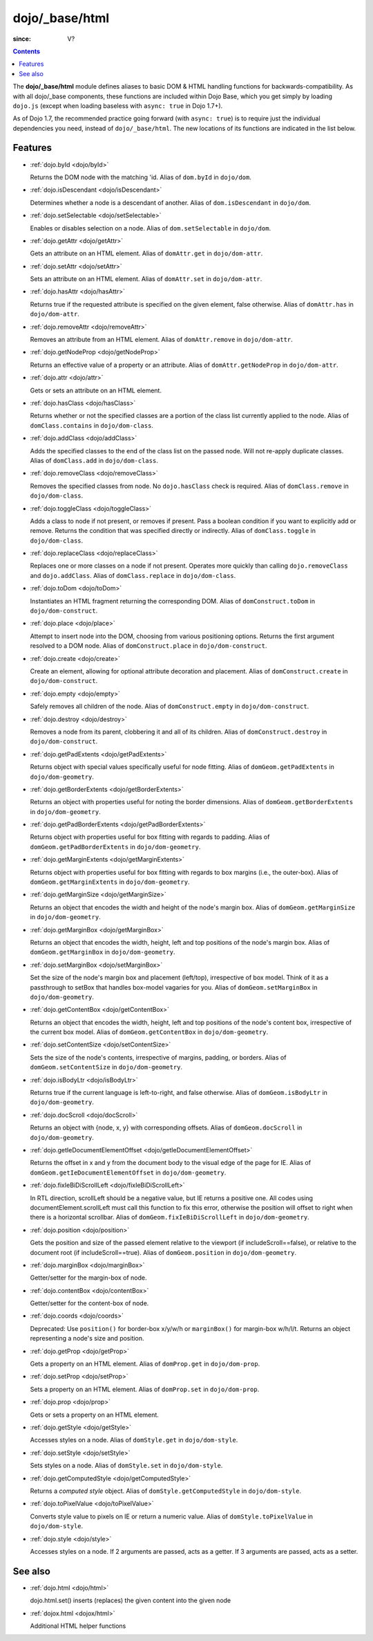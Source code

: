 .. _dojo/_base/html:

===============
dojo/_base/html
===============

:since: V?

.. contents::
    :depth: 2


The **dojo/_base/html** module defines aliases to basic DOM & HTML handling functions for backwards-compatibility.  As with all dojo/_base components, these functions are included within Dojo Base, which you get simply by loading ``dojo.js``  (except when loading baseless with ``async: true`` in Dojo 1.7+).

As of Dojo 1.7, the recommended practice going forward (with ``async: true``) is to require just the individual dependencies you need, instead of ``dojo/_base/html``.  The new locations of its functions are indicated in the list below.


Features
========

* :ref:`dojo.byId <dojo/byId>`

  Returns the DOM node with the matching 'id.  Alias of ``dom.byId`` in ``dojo/dom``.

* :ref:`dojo.isDescendant <dojo/isDescendant>`

  Determines whether a node is a descendant of another.  Alias of ``dom.isDescendant`` in ``dojo/dom``.

* :ref:`dojo.setSelectable <dojo/setSelectable>`

  Enables or disables selection on a node.  Alias of ``dom.setSelectable`` in ``dojo/dom``.

* :ref:`dojo.getAttr <dojo/getAttr>`

  Gets an attribute on an HTML element. Alias of ``domAttr.get`` in ``dojo/dom-attr``.

* :ref:`dojo.setAttr <dojo/setAttr>`

  Sets an attribute on an HTML element. Alias of ``domAttr.set`` in ``dojo/dom-attr``.

* :ref:`dojo.hasAttr <dojo/hasAttr>`

  Returns true if the requested attribute is specified on the given element, false otherwise. Alias of ``domAttr.has`` in ``dojo/dom-attr``.

* :ref:`dojo.removeAttr <dojo/removeAttr>`

  Removes an attribute from an HTML element.  Alias of ``domAttr.remove`` in ``dojo/dom-attr``.

* :ref:`dojo.getNodeProp <dojo/getNodeProp>`

  Returns an effective value of a property or an attribute.  Alias of ``domAttr.getNodeProp`` in ``dojo/dom-attr``.

* :ref:`dojo.attr <dojo/attr>`

  Gets or sets an attribute on an HTML element.

* :ref:`dojo.hasClass <dojo/hasClass>`

  Returns whether or not the specified classes are a portion of the class list currently applied to the node.  Alias of ``domClass.contains`` in ``dojo/dom-class``.

* :ref:`dojo.addClass <dojo/addClass>`

  Adds the specified classes to the end of the class list on the passed node. Will not re-apply duplicate classes. Alias of ``domClass.add`` in ``dojo/dom-class``.

* :ref:`dojo.removeClass <dojo/removeClass>`

  Removes the specified classes from node. No ``dojo.hasClass`` check is required.  Alias of ``domClass.remove`` in ``dojo/dom-class``.

* :ref:`dojo.toggleClass <dojo/toggleClass>`

  Adds a class to node if not present, or removes if present. Pass a boolean condition if you want to explicitly add or remove. Returns the condition that was specified directly or indirectly.  Alias of ``domClass.toggle`` in ``dojo/dom-class``.

* :ref:`dojo.replaceClass <dojo/replaceClass>`

  Replaces one or more classes on a node if not present. Operates more quickly than calling ``dojo.removeClass`` and ``dojo.addClass``.  Alias of ``domClass.replace`` in ``dojo/dom-class``.

* :ref:`dojo.toDom <dojo/toDom>`

  Instantiates an HTML fragment returning the corresponding DOM.  Alias of ``domConstruct.toDom`` in ``dojo/dom-construct``.

* :ref:`dojo.place <dojo/place>`

  Attempt to insert node into the DOM, choosing from various positioning options. Returns the first argument resolved to a DOM node.  Alias of ``domConstruct.place`` in ``dojo/dom-construct``.

* :ref:`dojo.create <dojo/create>`

  Create an element, allowing for optional attribute decoration and placement.  Alias of ``domConstruct.create`` in ``dojo/dom-construct``.

* :ref:`dojo.empty <dojo/empty>`

  Safely removes all children of the node.  Alias of ``domConstruct.empty`` in ``dojo/dom-construct``.

* :ref:`dojo.destroy <dojo/destroy>`

  Removes a node from its parent, clobbering it and all of its children.  Alias of ``domConstruct.destroy`` in ``dojo/dom-construct``.

* :ref:`dojo.getPadExtents <dojo/getPadExtents>`

  Returns object with special values specifically useful for node fitting.  Alias of ``domGeom.getPadExtents`` in ``dojo/dom-geometry``.

* :ref:`dojo.getBorderExtents <dojo/getBorderExtents>`

  Returns an object with properties useful for noting the border dimensions.  Alias of ``domGeom.getBorderExtents`` in ``dojo/dom-geometry``.

* :ref:`dojo.getPadBorderExtents <dojo/getPadBorderExtents>`

  Returns object with properties useful for box fitting with regards to padding.  Alias of ``domGeom.getPadBorderExtents`` in ``dojo/dom-geometry``.

* :ref:`dojo.getMarginExtents <dojo/getMarginExtents>`

  Returns object with properties useful for box fitting with regards to box margins (i.e., the outer-box).  Alias of ``domGeom.getMarginExtents`` in ``dojo/dom-geometry``.

* :ref:`dojo.getMarginSize <dojo/getMarginSize>`

  Returns an object that encodes the width and height of the node's margin box.  Alias of ``domGeom.getMarginSize`` in ``dojo/dom-geometry``.

* :ref:`dojo.getMarginBox <dojo/getMarginBox>`

  Returns an object that encodes the width, height, left and top positions of the node's margin box.  Alias of ``domGeom.getMarginBox`` in ``dojo/dom-geometry``.

* :ref:`dojo.setMarginBox <dojo/setMarginBox>`

  Set the size of the node's margin box and placement (left/top), irrespective of box model. Think of it as a passthrough to setBox that handles box-model vagaries for you.  Alias of ``domGeom.setMarginBox`` in ``dojo/dom-geometry``.

* :ref:`dojo.getContentBox <dojo/getContentBox>`

  Returns an object that encodes the width, height, left and top positions of the node's content box, irrespective of the current box model.  Alias of ``domGeom.getContentBox`` in ``dojo/dom-geometry``.

* :ref:`dojo.setContentSize <dojo/setContentSize>`

  Sets the size of the node's contents, irrespective of margins, padding, or borders.  Alias of ``domGeom.setContentSize`` in ``dojo/dom-geometry``.

* :ref:`dojo.isBodyLtr <dojo/isBodyLtr>`

  Returns true if the current language is left-to-right, and false otherwise.  Alias of ``domGeom.isBodyLtr`` in ``dojo/dom-geometry``.

* :ref:`dojo.docScroll <dojo/docScroll>`

  Returns an object with {node, x, y} with corresponding offsets.  Alias of ``domGeom.docScroll`` in ``dojo/dom-geometry``.

* :ref:`dojo.getIeDocumentElementOffset <dojo/getIeDocumentElementOffset>`

  Returns the offset in x and y from the document body to the visual edge of the page for IE.  Alias of ``domGeom.getIeDocumentElementOffset`` in ``dojo/dom-geometry``.

* :ref:`dojo.fixIeBiDiScrollLeft <dojo/fixIeBiDiScrollLeft>`

  In RTL direction, scrollLeft should be a negative value, but IE returns a positive one. All codes using documentElement.scrollLeft must call this function to fix this error, otherwise the position will offset to right when there is a horizontal scrollbar.  Alias of ``domGeom.fixIeBiDiScrollLeft`` in ``dojo/dom-geometry``.

* :ref:`dojo.position <dojo/position>`

  Gets the position and size of the passed element relative to the viewport (if includeScroll==false), or relative to the document root (if includeScroll==true).  Alias of ``domGeom.position`` in ``dojo/dom-geometry``.

* :ref:`dojo.marginBox <dojo/marginBox>`

  Getter/setter for the margin-box of node.

* :ref:`dojo.contentBox <dojo/contentBox>`

  Getter/setter for the content-box of node.

* :ref:`dojo.coords <dojo/coords>`

  Deprecated: Use ``position()`` for border-box x/y/w/h or ``marginBox()`` for margin-box w/h/l/t. Returns an object representing a node's size and position.

* :ref:`dojo.getProp <dojo/getProp>`

  Gets a property on an HTML element.  Alias of ``domProp.get`` in ``dojo/dom-prop``.

* :ref:`dojo.setProp <dojo/setProp>`

  Sets a property on an HTML element.  Alias of ``domProp.set`` in ``dojo/dom-prop``.

* :ref:`dojo.prop <dojo/prop>`

  Gets or sets a property on an HTML element.

* :ref:`dojo.getStyle <dojo/getStyle>`

  Accesses styles on a node.  Alias of ``domStyle.get`` in ``dojo/dom-style``.

* :ref:`dojo.setStyle <dojo/setStyle>`

  Sets styles on a node.  Alias of ``domStyle.set`` in ``dojo/dom-style``.

* :ref:`dojo.getComputedStyle <dojo/getComputedStyle>`

  Returns a `computed style` object.  Alias of ``domStyle.getComputedStyle`` in ``dojo/dom-style``.

* :ref:`dojo.toPixelValue <dojo/toPixelValue>`

  Converts style value to pixels on IE or return a numeric value.  Alias of ``domStyle.toPixelValue`` in ``dojo/dom-style``.

* :ref:`dojo.style <dojo/style>`

  Accesses styles on a node. If 2 arguments are passed, acts as a getter. If 3 arguments are passed, acts as a setter.


See also
========

* :ref:`dojo.html <dojo/html>`

  dojo.html.set() inserts (replaces) the given content into the given node

* :ref:`dojox.html <dojox/html>`

  Additional HTML helper functions
